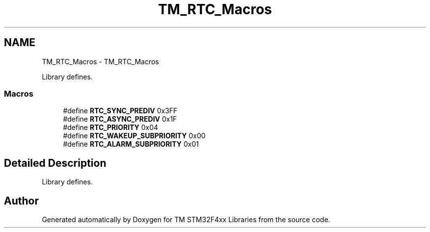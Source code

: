 .TH "TM_RTC_Macros" 3 "Wed Mar 18 2015" "Version v1.0.0" "TM STM32F4xx Libraries" \" -*- nroff -*-
.ad l
.nh
.SH NAME
TM_RTC_Macros \- TM_RTC_Macros
.PP
Library defines\&.  

.SS "Macros"

.in +1c
.ti -1c
.RI "#define \fBRTC_SYNC_PREDIV\fP   0x3FF"
.br
.ti -1c
.RI "#define \fBRTC_ASYNC_PREDIV\fP   0x1F"
.br
.ti -1c
.RI "#define \fBRTC_PRIORITY\fP   0x04"
.br
.ti -1c
.RI "#define \fBRTC_WAKEUP_SUBPRIORITY\fP   0x00"
.br
.ti -1c
.RI "#define \fBRTC_ALARM_SUBPRIORITY\fP   0x01"
.br
.in -1c
.SH "Detailed Description"
.PP 
Library defines\&. 


.SH "Author"
.PP 
Generated automatically by Doxygen for TM STM32F4xx Libraries from the source code\&.
